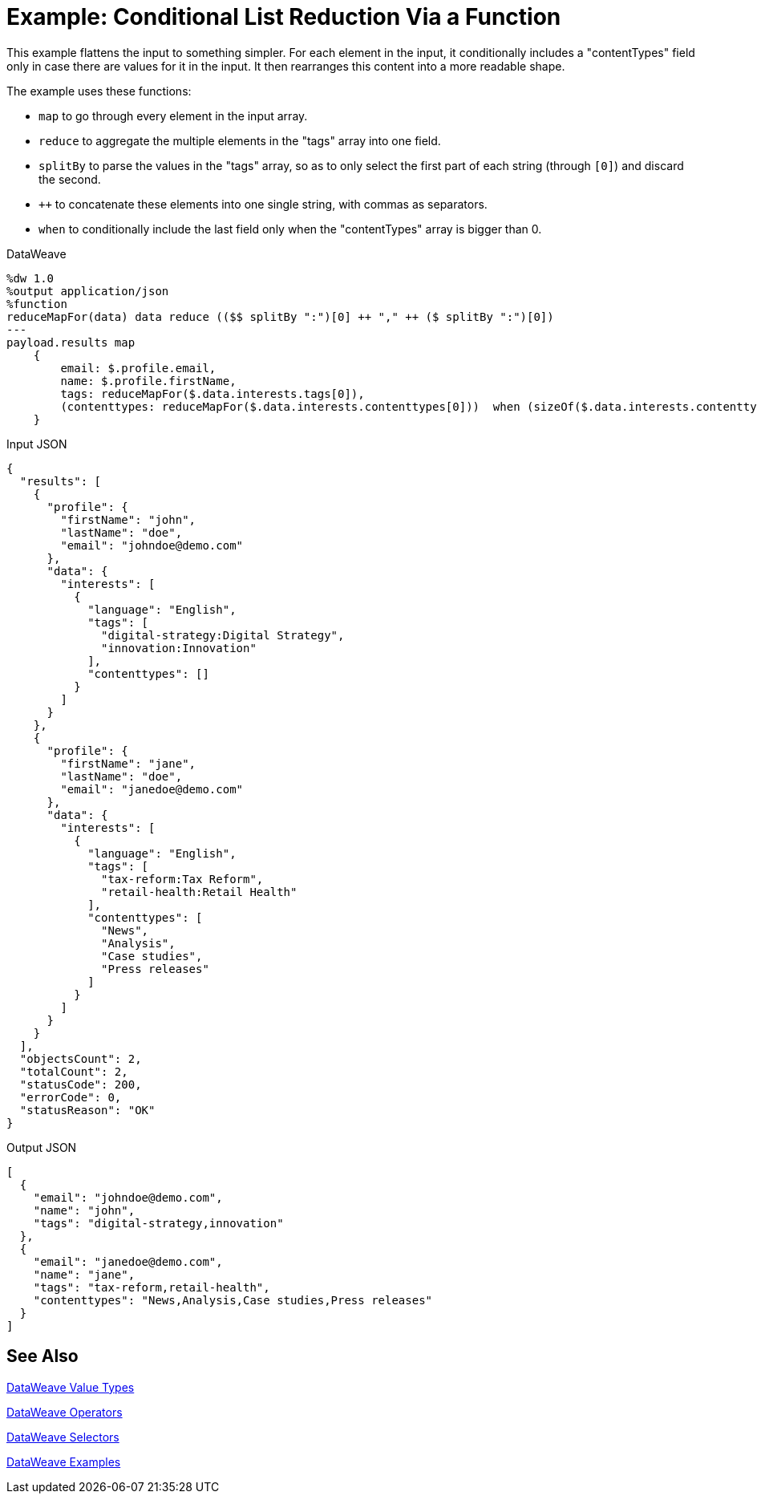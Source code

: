 = Example: Conditional List Reduction Via a Function
:keywords: studio, anypoint, transform, transformer, format, aggregate, rename, split, filter convert, xml, json, csv, pojo, java object, metadata, dataweave, data weave, datamapper, dwl, dfl, dw, output structure, input structure, map, mapping


This example flattens the input to something simpler. For each element in the input, it conditionally includes a "contentTypes" field only in case there are values for it in the input. It then rearranges this content into a more readable shape.


The example uses these functions:

* `map` to go through every element in the input array.
* `reduce` to aggregate the multiple elements in the "tags" array into one field.
* `splitBy` to parse the values in the "tags" array, so as to only select the first part of each string (through `[0]`) and discard the second.
* `++` to concatenate these elements into one single string, with commas as separators.
* `when` to conditionally include the last field only when the "contentTypes" array is bigger than 0.

.DataWeave
[source,dataweave, linenums]
----
%dw 1.0
%output application/json
%function
reduceMapFor(data) data reduce (($$ splitBy ":")[0] ++ "," ++ ($ splitBy ":")[0])
---
payload.results map
    {
        email: $.profile.email,
        name: $.profile.firstName,
        tags: reduceMapFor($.data.interests.tags[0]),
        (contenttypes: reduceMapFor($.data.interests.contenttypes[0]))  when (sizeOf($.data.interests.contenttypes[0])) > 0
    }
----

.Input JSON
[source,json, linenums]
----
{
  "results": [
    {
      "profile": {
        "firstName": "john",
        "lastName": "doe",
        "email": "johndoe@demo.com"
      },
      "data": {
        "interests": [
          {
            "language": "English",
            "tags": [
              "digital-strategy:Digital Strategy",
              "innovation:Innovation"
            ],
            "contenttypes": []
          }
        ]
      }
    },
    {
      "profile": {
        "firstName": "jane",
        "lastName": "doe",
        "email": "janedoe@demo.com"
      },
      "data": {
        "interests": [
          {
            "language": "English",
            "tags": [
              "tax-reform:Tax Reform",
              "retail-health:Retail Health"
            ],
            "contenttypes": [
              "News",
              "Analysis",
              "Case studies",
              "Press releases"
            ]
          }
        ]
      }
    }
  ],
  "objectsCount": 2,
  "totalCount": 2,
  "statusCode": 200,
  "errorCode": 0,
  "statusReason": "OK"
}
----

.Output JSON
[source,json, linenums]
----
[
  {
    "email": "johndoe@demo.com",
    "name": "john",
    "tags": "digital-strategy,innovation"
  },
  {
    "email": "janedoe@demo.com",
    "name": "jane",
    "tags": "tax-reform,retail-health",
    "contenttypes": "News,Analysis,Case studies,Press releases"
  }
]
----

== See Also

link:/mule-user-guide/v/4.0/dataweave-types[DataWeave Value Types]

link:/mule-user-guide/v/4.0/dataweave-operators[DataWeave Operators]

link:/mule-user-guide/v/4.0/dataweave-selectors[DataWeave Selectors]

link:/mule-user-guide/v/4.0/dataweave-examples[DataWeave Examples]
